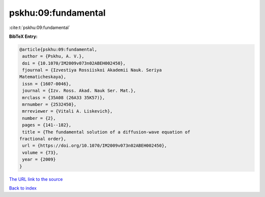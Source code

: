 pskhu:09:fundamental
====================

:cite:t:`pskhu:09:fundamental`

**BibTeX Entry:**

.. code-block:: bibtex

   @article{pskhu:09:fundamental,
    author = {Pskhu, A. V.},
    doi = {10.1070/IM2009v073n02ABEH002450},
    fjournal = {Izvestiya Rossiiskoi Akademii Nauk. Seriya
   Matematicheskaya},
    issn = {1607-0046},
    journal = {Izv. Ross. Akad. Nauk Ser. Mat.},
    mrclass = {35A08 (26A33 35K57)},
    mrnumber = {2532450},
    mrreviewer = {Vitali A. Liskevich},
    number = {2},
    pages = {141--182},
    title = {The fundamental solution of a diffusion-wave equation of
   fractional order},
    url = {https://doi.org/10.1070/IM2009v073n02ABEH002450},
    volume = {73},
    year = {2009}
   }

`The URL link to the source <ttps://doi.org/10.1070/IM2009v073n02ABEH002450}>`__


`Back to index <../By-Cite-Keys.html>`__
